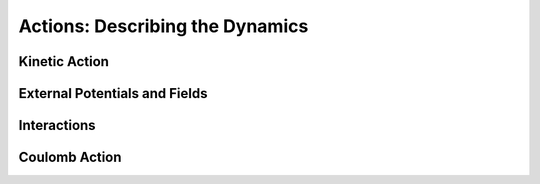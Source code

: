 Actions: Describing the Dynamics
================================

Kinetic Action
--------------


External Potentials and Fields
------------------------------


Interactions
------------


Coulomb Action
--------------
